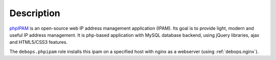 .. Copyright (C) 2014-2019 Maciej Delmanowski <drybjed@gmail.com>
.. Copyright (C) 2019      Alin Alexandru <alin.alexandru@innobyte.com>
.. Copyright (C) 2015-2019 DebOps <https://debops.org/>
.. SPDX-License-Identifier: GPL-3.0-only

Description
===========

`phpIPAM`_  is an open-source web IP address management application (IPAM).
Its goal is to provide light, modern and useful IP address management.
It is php-based application with MySQL database backend, using jQuery
libraries, ajax and HTML5/CSS3 features.

The ``debops.phpipam`` role installs this ipam on a specified host with
nginx as a webserver (using :ref:`debops.nginx`).

.. _phpIPAM: https://phpipam.net/
